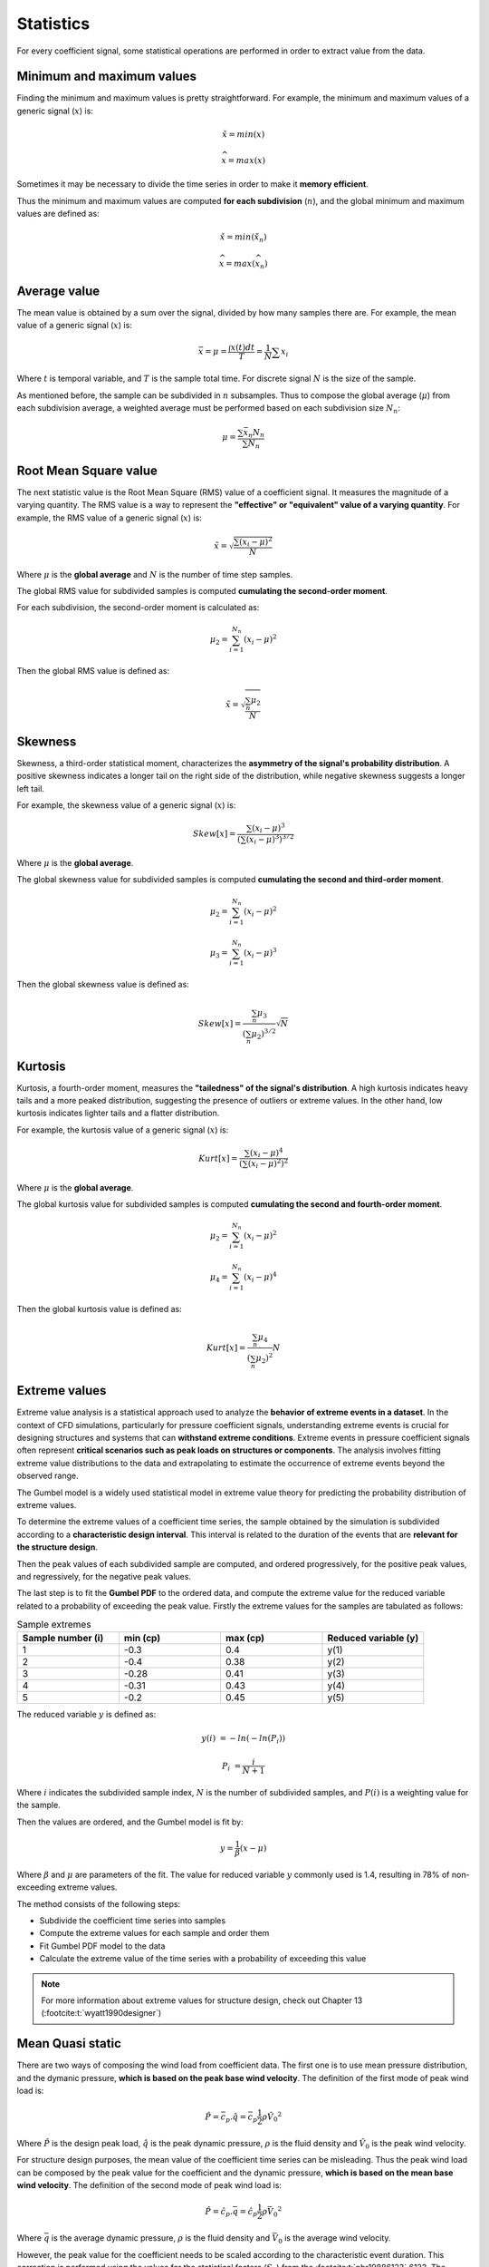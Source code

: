 **********
Statistics
**********

For every coefficient signal, some statistical operations are performed in order to extract value from the data.

Minimum and maximum values
==========================

Finding the minimum and maximum values is pretty straightforward.
For example, the minimum and maximum values of a generic signal (:math:`x`) is:

.. math::
    \check{x} = min(x)

    \widehat{x} = max(x)

Sometimes it may be necessary to divide the time series in order to make it **memory efficient**.

Thus the minimum and maximum values are computed **for each subdivision** (:math:`n`), and the global minimum and maximum values are defined as:

.. math::
    \check{x} = min(\check{x_n})

    \widehat{x} = max(\widehat{x_n})

Average value
=============

The mean value is obtained by a sum over the signal, divided by how many samples there are.
For example, the mean value of a generic signal (:math:`x`) is:

.. math::
    \bar{x} = \mu = \frac{\int x(t) dt}{T} = \frac{1}{N} \sum{x_i}

Where :math:`t` is temporal variable, and :math:`T` is the sample total time.
For discrete signal :math:`N` is the size of the sample.

As mentioned before, the sample can be subdivided in :math:`n` subsamples.
Thus to compose the global average (:math:`\mu`) from each subdivision average, a weighted average must be performed based on each subdivision size :math:`N_n`:

.. math::
    \mu = \frac{\sum{\bar{x_n} N_n}}{\sum{N_n}} 

Root Mean Square value
======================

The next statistic value is the Root Mean Square (RMS) value of a coefficient signal.
It measures the magnitude of a varying quantity. 
The RMS value is a way to represent the **"effective" or "equivalent" value of a varying quantity**.
For example, the RMS value of a generic signal (:math:`x`) is:

.. math::
    \tilde{x} = \sqrt{\frac{\sum{(x_i - \mu)^2}}{N}}

Where :math:`\mu` is the **global average** and :math:`N` is the number of time step samples.

The global RMS value for subdivided samples is computed **cumulating the second-order moment**.

For each subdivision, the second-order moment is calculated as:

.. math::
    \mu_2 = \sum_{i=1}^{N_n}{(x_i - \mu)^2}

Then the global RMS value is defined as:

.. math::
    \tilde{x} = \sqrt{\frac{\sum_{n} \mu_2}{N}}

Skewness
========

Skewness, a third-order statistical moment, characterizes the **asymmetry of the signal's probability distribution**.
A positive skewness indicates a longer tail on the right side of the distribution, while negative skewness suggests a longer left tail.

For example, the skewness value of a generic signal (:math:`x`) is:

.. math::
    Skew[x] = \frac{\sum{(x_i - \mu)^3}}{(\sum{(x_i - \mu)^3}) ^ {3 / 2}}

Where :math:`\mu` is the **global average**. 

The global skewness value for subdivided samples is computed **cumulating the second and third-order moment**.

.. math::
    \mu_2 = \sum_{i=1}^{N_n}{(x_i - \mu)^2}

    \mu_3 = \sum_{i=1}^{N_n}{(x_i - \mu)^3}

Then the global skewness value is defined as:

.. math::
    Skew[x] = \frac{\sum_{n} \mu_3}{(\sum_{n} \mu_2) ^ {3 / 2}} \sqrt {N}

Kurtosis
========

Kurtosis, a fourth-order moment, measures the **"tailedness" of the signal's distribution**.
A high kurtosis indicates heavy tails and a more peaked distribution, suggesting the presence of outliers or extreme values.
In the other hand, low kurtosis indicates lighter tails and a flatter distribution.

For example, the kurtosis value of a generic signal (:math:`x`) is:

.. math::
    Kurt[x] = \frac{\sum{(x_i - \mu)^4}}{(\sum{(x_i - \mu)^2}) ^ {2}}

Where :math:`\mu` is the **global average**. 

The global kurtosis value for subdivided samples is computed **cumulating the second and fourth-order moment**.

.. math::
    \mu_2 = \sum_{i=1}^{N_n}{(x_i - \mu)^2}

    \mu_4 = \sum_{i=1}^{N_n}{(x_i - \mu)^4}

Then the global kurtosis value is defined as:

.. math::
    Kurt[x] = \frac{\sum_{n} \mu_4}{(\sum_{n} \mu_2) ^ {2}} N

Extreme values
==============

Extreme value analysis is a statistical approach used to analyze the **behavior of extreme events in a dataset**.
In the context of CFD simulations, particularly for pressure coefficient signals, understanding extreme events is crucial for designing structures and systems that can **withstand extreme conditions**.
Extreme events in pressure coefficient signals often represent **critical scenarios such as peak loads on structures or components**.
The analysis involves fitting extreme value distributions to the data and extrapolating to estimate the occurrence of extreme events beyond the observed range.

The Gumbel model is a widely used statistical model in extreme value theory for predicting the probability distribution of extreme values.

To determine the extreme values of a coefficient time series, the sample obtained by the simulation is subdivided according to a **characteristic design interval**.
This interval is related to the duration of the events that are **relevant for the structure design**.

.. image:: /_static/pressure/samples.png
    :width: 60 %
    :align: center

Then the peak values of each subdivided sample are computed, and ordered progressively, for the positive peak values, and regressively, for the negative peak values.


The last step is to fit the **Gumbel PDF** to the ordered data, and compute the extreme value for the reduced variable related to a probability of exceeding the peak value.
Firstly the extreme values for the samples are tabulated as follows:

.. list-table:: Sample extremes
   :widths: 25 25 25 25
   :header-rows: 1

   * - Sample number (i)
     - min (cp)
     - max (cp)
     - Reduced variable (y)
   * - 1
     - -0.3
     - 0.4
     - y(1)
   * - 2
     - -0.4
     - 0.38
     - y(2)
   * - 3
     - -0.28
     - 0.41
     - y(3)
   * - 4
     - -0.31
     - 0.43
     - y(4)
   * - 5
     - -0.2
     - 0.45
     - y(5)

The reduced variable :math:`y` is defined as:

.. math::
    y(i) &= -ln(-ln(P_i))

    P_i &= \frac{i}{N + 1}

Where :math:`i` indicates the subdivided sample index, :math:`N` is the number of subdivided samples, and :math:`P(i)` is a weighting value for the sample.

Then the values are ordered, and the Gumbel model is fit by:

.. math::
    y = \frac{1}{\beta}(x - \mu)

Where :math:`\beta` and :math:`\mu` are parameters of the fit. 
The value for reduced variable :math:`y` commonly used is 1.4, resulting in 78% of non-exceeding extreme values.

The method consists of the following steps:

- Subdivide the coefficient time series into samples
- Compute the extreme values for each sample and order them
- Fit Gumbel PDF model to the data
- Calculate the extreme value of the time series with a probability of exceeding this value

.. note:: 
    For more information about extreme values for structure design, check out Chapter 13 (:footcite:t:`wyatt1990designer`)

Mean Quasi static
=================

There are two ways of composing the wind load from coefficient data.
The first one is to use mean pressure distribution, and the dymanic pressure, **which is based on the peak base wind velocity**.
The definition of the first mode of peak wind load is:

.. math:: 
    \hat{P} = \bar{c_p} . \hat{q} = \bar{c_p}  \frac{1}{2}  \rho \hat{V_0}^2

Where :math:`\hat{P}` is the design peak load, :math:`\hat{q}` is the peak dynamic pressure, :math:`\rho` is the fluid density and :math:`\hat{V_0}` is the peak wind velocity.

For structure design purposes, the mean value of the coefficient time series can be misleading.
Thus the peak wind load can be composed by the peak value for the coefficient and the dynamic pressure, **which is based on the mean base wind velocity**.
The definition of the second mode of peak wind load is:

.. math:: 
    \hat{P} = \hat{c_p} . \bar{q} = \hat{c_p}  \frac{1}{2}  \rho \bar{V_0}^2

Where :math:`\bar{q}` is the average dynamic pressure, :math:`\rho` is the fluid density and :math:`\bar{V_0}` is the average wind velocity.

However, the peak value for the coefficient needs to be scaled according to the characteristic event duration.
This correction is performed using the values for the statistical factors (:math:`S_2`) from the :footcite:t:`nbr19886123` 6123.
The correction factor is defined as:

.. math::
    f = \left(\frac{S_{2,600s}}{S_{2,3s}} \right) ^ 2

The mean quasi static value is the worst case between the mean value and the extreme value scaled by the statistical factors.
For example, the mean quasi static value of a pressure coefficient signal is defined as:

.. math::
    cp_{mean-qs} &= max(cp_{mean}, f cp_{xtr-max})   \text{   if  } cp_{mean} > 0

    cp_{mean-qs} &= min(cp_{mean}, f cp_{xtr-min})   \text{   if  } cp_{mean} < 0


.. footbibliography::